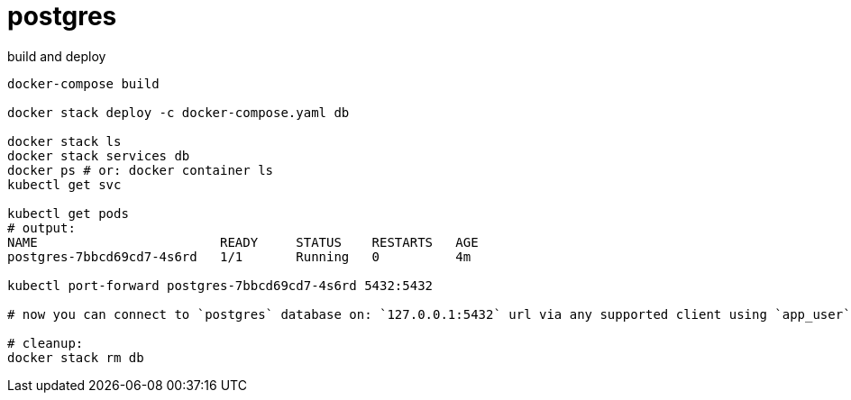 = postgres

.build and deploy
----
docker-compose build

docker stack deploy -c docker-compose.yaml db

docker stack ls
docker stack services db
docker ps # or: docker container ls
kubectl get svc

kubectl get pods
# output:
NAME                        READY     STATUS    RESTARTS   AGE
postgres-7bbcd69cd7-4s6rd   1/1       Running   0          4m

kubectl port-forward postgres-7bbcd69cd7-4s6rd 5432:5432

# now you can connect to `postgres` database on: `127.0.0.1:5432` url via any supported client using `app_user` / `password` creds...

# cleanup:
docker stack rm db
----
